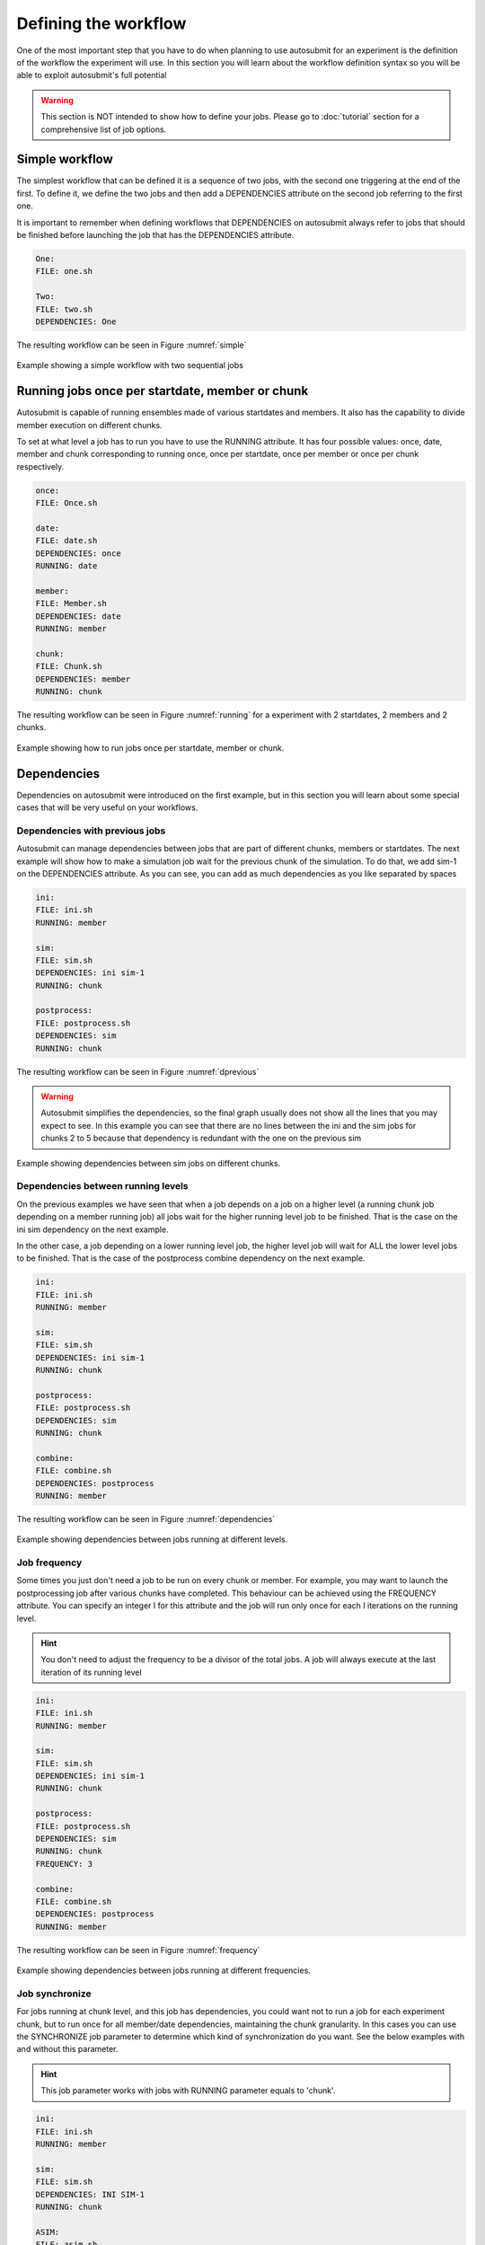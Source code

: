 Defining the workflow
=====================

One of the most important step that you have to do when planning to use autosubmit for an experiment is the definition
of the workflow the experiment will use. In this section you will learn about the workflow definition syntax so you will
be able to exploit autosubmit's full potential

.. warning::
   This section is NOT intended to show how to define your jobs. Please go to :doc:`tutorial` section for a comprehensive
   list of job options.


Simple workflow
---------------

The simplest workflow that can be defined it is a sequence of two jobs, with the second one triggering at the end of
the first. To define it, we define the two jobs and then add a DEPENDENCIES attribute on the second job referring to the
first one.

It is important to remember when defining workflows that DEPENDENCIES on autosubmit always refer to jobs that should
be finished before launching the job that has the DEPENDENCIES attribute.


.. code-block:: ini

   One:
   FILE: one.sh

   Two:
   FILE: two.sh
   DEPENDENCIES: One


The resulting workflow can be seen in Figure :numref:`simple`

.. figure:: fig/simple.png
   :name: simple
   :width: 100%
   :align: center
   :alt: simple workflow plot

   Example showing a simple workflow with two sequential jobs


Running jobs once per startdate, member or chunk
------------------------------------------------

Autosubmit is capable of running ensembles made of various startdates and members. It also has the capability to
divide member execution on different chunks.

To set at what level a job has to run you have to use the RUNNING attribute. It has four possible values: once, date,
member and chunk corresponding to running once, once per startdate, once per member or once per chunk respectively.

.. code-block:: ini

    once:
    FILE: Once.sh

    date:
    FILE: date.sh
    DEPENDENCIES: once
    RUNNING: date

    member:
    FILE: Member.sh
    DEPENDENCIES: date
    RUNNING: member

    chunk:
    FILE: Chunk.sh
    DEPENDENCIES: member
    RUNNING: chunk


The resulting workflow can be seen in Figure :numref:`running` for a experiment with 2 startdates, 2 members and 2 chunks.

.. figure:: fig/running.png
   :name: running
   :width: 100%
   :align: center
   :alt: simple workflow plot

   Example showing how to run jobs once per startdate, member or chunk.


Dependencies
------------

Dependencies on autosubmit were introduced on the first example, but in this section you will learn about some special
cases that will be very useful on your workflows.

Dependencies with previous jobs
~~~~~~~~~~~~~~~~~~~~~~~~~~~~~~~

Autosubmit can manage dependencies between jobs that are part of different chunks, members or startdates. The next
example will show how to make a simulation job wait for the previous chunk of the simulation. To do that, we add
sim-1 on the DEPENDENCIES attribute. As you can see, you can add as much dependencies as you like separated by spaces

.. code-block:: ini

   ini:
   FILE: ini.sh
   RUNNING: member

   sim:
   FILE: sim.sh
   DEPENDENCIES: ini sim-1
   RUNNING: chunk

   postprocess:
   FILE: postprocess.sh
   DEPENDENCIES: sim
   RUNNING: chunk


The resulting workflow can be seen in Figure :numref:`dprevious`

.. warning::

   Autosubmit simplifies the dependencies, so the final graph usually does not show all the lines that you may expect to
   see. In this example you can see that there are no lines between the ini and the sim jobs for chunks 2 to 5 because
   that dependency is redundant with the one on the previous sim


.. figure:: fig/dependencies_previous.png
   :name: dprevious
   :width: 100%
   :align: center
   :alt: simple workflow plot

   Example showing dependencies between sim jobs on different chunks.

Dependencies between running levels
~~~~~~~~~~~~~~~~~~~~~~~~~~~~~~~~~~~

On the previous examples we have seen that when a job depends on a job on a higher level (a running chunk job depending
on a member running job) all jobs wait for the higher running level job to be finished. That is the case on the ini sim dependency
on the next example.

In the other case, a job depending on a lower running level job, the higher level job will wait for ALL the lower level
jobs to be finished. That is the case of the postprocess combine dependency on the next example.

.. code-block:: ini

    ini:
    FILE: ini.sh
    RUNNING: member

    sim:
    FILE: sim.sh
    DEPENDENCIES: ini sim-1
    RUNNING: chunk

    postprocess:
    FILE: postprocess.sh
    DEPENDENCIES: sim
    RUNNING: chunk

    combine:
    FILE: combine.sh
    DEPENDENCIES: postprocess
    RUNNING: member


The resulting workflow can be seen in Figure :numref:`dependencies`

.. figure:: fig/dependencies_running.png
   :name: dependencies
   :width: 100%
   :align: center
   :alt: simple workflow plot

   Example showing dependencies between jobs running at different levels.

Job frequency
~~~~~~~~~~~~~~~

Some times you just don't need a job to be run on every chunk or member. For example, you may want to launch the postprocessing
job after various chunks have completed. This behaviour can be achieved using the FREQUENCY attribute. You can specify
an integer I for this attribute and the job will run only once for each I iterations on the running level.

.. hint::
   You don't need to adjust the frequency to be a divisor of the total jobs. A job will always execute at the last
   iteration of its running level

.. code-block:: ini

    ini:
    FILE: ini.sh
    RUNNING: member

    sim:
    FILE: sim.sh
    DEPENDENCIES: ini sim-1
    RUNNING: chunk

    postprocess:
    FILE: postprocess.sh
    DEPENDENCIES: sim
    RUNNING: chunk
    FREQUENCY: 3

    combine:
    FILE: combine.sh
    DEPENDENCIES: postprocess
    RUNNING: member


The resulting workflow can be seen in Figure :numref:`frequency`

.. figure:: fig/frequency.png
   :name: frequency
   :width: 100%
   :align: center
   :alt: simple workflow plot

   Example showing dependencies between jobs running at different frequencies.

Job synchronize
~~~~~~~~~~~~~~~

For jobs running at chunk level, and this job has dependencies, you could want
not to run a job for each experiment chunk, but to run once for all member/date dependencies, maintaining
the chunk granularity. In this cases you can use the SYNCHRONIZE job parameter to determine which kind
of synchronization do you want. See the below examples with and without this parameter.

.. hint::
   This job parameter works with jobs with RUNNING parameter equals to 'chunk'.

.. code-block:: ini

    ini:
    FILE: ini.sh
    RUNNING: member

    sim:
    FILE: sim.sh
    DEPENDENCIES: INI SIM-1
    RUNNING: chunk

    ASIM:
    FILE: asim.sh
    DEPENDENCIES: SIM
    RUNNING: chunk

The resulting workflow can be seen in Figure :numref:`nosync`

.. figure:: fig/no-synchronize.png
   :name: nosync
   :width: 100%
   :align: center
   :alt: simple workflow plot

   Example showing dependencies between chunk jobs running without synchronize.

.. code-block:: ini

    ASIM:
    SYNCHRONIZE: member

The resulting workflow of setting SYNCHRONIZE parameter to 'member' can be seen in Figure :numref:`msynchronize`

.. figure:: fig/member-synchronize.png
   :name: msynchronize
   :width: 100%
   :align: center
   :alt: simple workflow plot

   Example showing dependencies between chunk jobs running with member synchronize.

.. code-block:: ini

    ASIM:
    SYNCHRONIZE: date

The resulting workflow of setting SYNCHRONIZE parameter to 'date' can be seen in Figure :numref:`dsynchronize`

.. figure:: fig/date-synchronize.png
   :name: dsynchronize
   :width: 100%
   :align: center
   :alt: simple workflow plot

   Example showing dependencies between chunk jobs running with date synchronize.

Job split
~~~~~~~~~

For jobs running at chunk level, it may be useful to split each chunk into different parts.
This behaviour can be achieved using the SPLITS attribute to specify the number of parts.
It is possible to define dependencies to specific splits within [], as well as to a list/range of splits,
in the format [1:3,7,10] or [1,2,3]


.. hint::
   This job parameter works with jobs with RUNNING parameter equals to 'chunk'.

.. code-block:: ini

    ini:
    FILE: ini.sh
    RUNNING: member

    sim:
    FILE: sim.sh
    DEPENDENCIES: ini sim-1
    RUNNING: chunk

    asim:
    FILE: asim.sh
    DEPENDENCIES: sim
    RUNNING: chunk
    SPLITS: 3

    post:
    FILE: post.sh
    RUNNING: chunk
    DEPENDENCIES: asim1: asim1:+1

The resulting workflow can be seen in Figure :numref:`split`

.. figure:: fig/split.png
   :name: split
   :width: 100%
   :align: center
   :alt: simple workflow plot

   Example showing the job ASIM divided into 3 parts for each chunk.

Job delay
~~~~~~~~~

Some times you need a job to be run after a certain number of chunks. For example, you may want to launch the asim
job after various chunks have completed. This behaviour can be achieved using the DELAY attribute. You can specify
an integer N for this attribute and the job will run only after N chunks.

.. hint::
   This job parameter works with jobs with RUNNING parameter equals to 'chunk'.

.. code-block:: ini

    ini:
    FILE: ini.sh
    RUNNING: member

    sim:
    FILE: sim.sh
    DEPENDENCIES: ini sim-1
    RUNNING: chunk

    asim:
    FILE: asim.sh
    DEPENDENCIES:  sim asim-1
    RUNNING:  chunk
    DELAY:  2

    post:
    FILE:  post.sh
    DEPENDENCIES:  sim asim
    RUNNING:  chunk

The resulting workflow can be seen in Figure :numref:`delay`

.. figure:: fig/experiment_delay_doc.png
   :name: delay
   :width: 100%
   :align: center
   :alt: simple workflow with delay option

   Example showing the asim job starting only from chunk 3.

Workflow examples:
------------------

Example 1:
~~~~~~~~~~

In this first example, you can see 3 jobs in which last job (POST) shows an example with select chunks:

.. code-block:: ini

    INI:
    FILE:  templates/common/ini.tmpl.sh
    RUNNING:  member
    WALLCLOCK: 00:30
    QUEUE: debug
    CHECK: true

    SIM:
    FILE: templates/ecearth3/ecearth3.sim
    DEPENDENCIES: INI
    RUNNING: chunk
    WALLCLOCK: 04:00
    PROCESSORS: 1616
    THREADS: 1

    POST:
    FILE: templates/common/post.tmpl.sh
    DEPENDENCIES:   SIM
    RUNNING: chunk
    WALLCLOCK: 01:00
    QUEUE: Debug
    check: true
    # Then you can select the specific chunks of dependency SIM with one of those lines:

    SELECT_CHUNKS: SIM*1:*3: # Will do the dependency of chunk 1 and chunk 3. While chunks 2,4  won't be linked.
    SELECT_CHUNKS: SIM*[1:3] #Enables the dependency of chunk 1,2 and 3. While 4 won't be linked.
    SELECT_CHUNKS: SIM*[1,3] #Enables the dependency of chunk 1 and 3. While 2 and 4 won't be linked
    SELECT_CHUNKS: SIM*1: #Enables the dependency of chunk 1. While 2, 3 and 4 won't be linked

Example 2: select_chunks
~~~~~~~~~~~~~~~~~~~~~~~~

In this workflow you can see an illustrated example of select_chunks used in an actual workflow, to avoid an excess of information we only will see the configuration of a single job:

.. code-block:: ini

    SIM:
    FILE: templates/sim.tmpl.sh
    DEPENDENCIES: INI SIM-1 POST-1 CLEAN-5
    SELECT_CHUNKS: POST*1:
    RUNNING: chunk
    WALLCLOCK: 0:30
    PROCESSORS: 768

.. figure:: fig/select_chunks.png
   :name: simple
   :width: 100%
   :align: center
   :alt: select_chunks_workflow

Example 3: SKIPPABLE
~~~~~~~~~~~~~~~~~~~~

In this workflow you can see an illustrated example of SKIPPABLE parameter used in an dummy workflow.

.. code-block:: ini

    SIM:
    FILE: sim.sh
    DEPENDENCIES: INI POST-1
    WALLCLOCK: 00:15
    RUNNING: chunk
    QUEUE: debug
    SKIPPABLE: TRUE

    POST:
    FILE: post.sh
    DEPENDENCIES: SIM
    WALLCLOCK: 00:05
    RUNNING: member
    #QUEUE: debug

.. figure:: fig/skip.png
   :name: simple
   :width: 100%
   :align: center
   :alt: skip_workflow

Example 4: Weak dependencies
~~~~~~~~~~~~~~~~~~~~~~~~~~~~

In this workflow you can see an illustrated example of weak dependencies.

Weak dependencies, work like this way:

* X job only has one parent. X job parent can have "COMPLETED or FAILED" as status for current job to run.
* X job has more than one parent. One of the X job parent must have "COMPLETED" as status while the rest can be  "FAILED or COMPLETED".

.. code-block:: ini

    GET_FILES:
    FILE: templates/fail.sh
    RUNNING: chunk

    IT:
    FILE: templates/work.sh
    RUNNING: chunk
    QUEUE: debug

    CALC_STATS:
    FILE: templates/work.sh
    DEPENDENCIES: IT GET_FILES?
    RUNNING: chunk
    SYNCHRONIZE: member

.. figure:: fig/dashed.png
   :name: simple
   :width: 100%
   :align: center
   :alt: dashed_workflow

Example 5: Select Member
~~~~~~~~~~~~~~~~~~~~~~~~

In this workflow you can see an illustrated example of select member. Using 4 members 1 datelist and 4 different job sections.

Expdef:

.. code-block:: ini

    experiment:
    DATELIST: 19600101
    MEMBERS: 00 01 02 03
    CHUNKSIZE: 1
    NUMCHUNKS: 2

Jobs_conf:

.. code-block:: ini

    SIM:
    ...
    RUNNING: chunk
    QUEUE: debug

    DA:
    ...
    DEPENDENCIES: SIM
    SELECT_MEMBERS: SIM*[0:2]
    RUNNING: chunk
    SYNCHRONIZE: member

    REDUCE:
    ...
    DEPENDENCIES: SIM
    SELECT_MEMBERS: SIM*3:
    RUNNING: member
    FREQUENCY: 4

    REDUCE_AN:
    ...
    FILE: templates/05b_sim.sh
    DEPENDENCIES: DA
    RUNNING: chunk
    SYNCHRONIZE: member

.. figure:: fig/select_members.png
   :name: simple
   :width: 100%
   :align: center
   :alt: select_members
